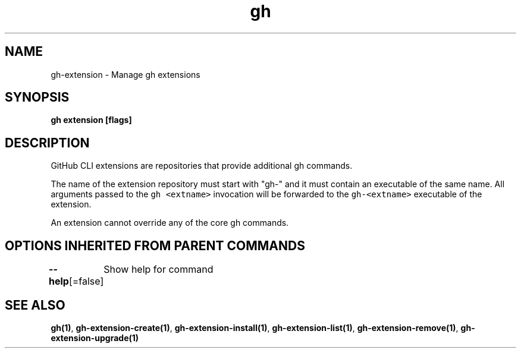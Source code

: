 .nh
.TH "gh" "1" "Aug 2021" "" ""

.SH NAME
.PP
gh\-extension \- Manage gh extensions


.SH SYNOPSIS
.PP
\fBgh extension [flags]\fP


.SH DESCRIPTION
.PP
GitHub CLI extensions are repositories that provide additional gh commands.

.PP
The name of the extension repository must start with "gh\-" and it must contain an
executable of the same name. All arguments passed to the \fB\fCgh <extname>\fR invocation
will be forwarded to the \fB\fCgh\-<extname>\fR executable of the extension.

.PP
An extension cannot override any of the core gh commands.


.SH OPTIONS INHERITED FROM PARENT COMMANDS
.PP
\fB\-\-help\fP[=false]
	Show help for command


.SH SEE ALSO
.PP
\fBgh(1)\fP, \fBgh\-extension\-create(1)\fP, \fBgh\-extension\-install(1)\fP, \fBgh\-extension\-list(1)\fP, \fBgh\-extension\-remove(1)\fP, \fBgh\-extension\-upgrade(1)\fP
